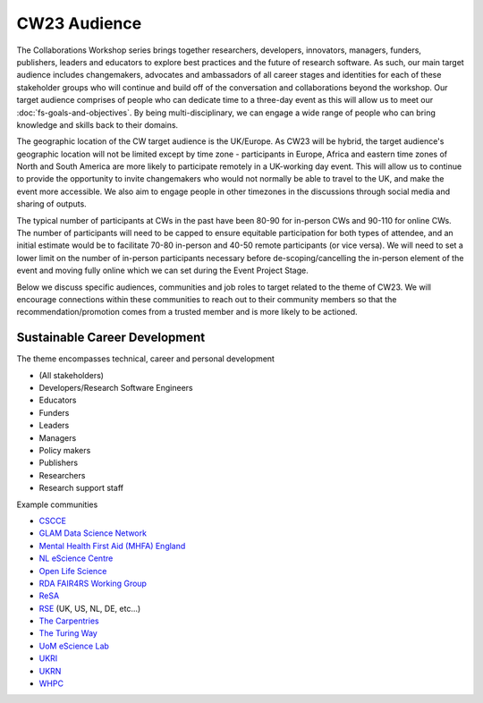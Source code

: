 .. _cw23-fs-audience:

CW23 Audience
=============================

The Collaborations Workshop series brings together researchers, developers, innovators, managers, funders, publishers, leaders and educators to explore best practices and the future of research software.
As such, our main target audience includes changemakers, advocates and ambassadors of all career stages and identities for each of these stakeholder groups who will continue and build off of the conversation and collaborations beyond the workshop.
Our target audience comprises of people who can dedicate time to a three-day event as this will allow us to meet our :doc:`fs-goals-and-objectives`.
By being multi-disciplinary, we can engage a wide range of people who can bring knowledge and skills back to their domains.

The geographic location of the CW target audience is the UK/Europe.
As CW23 will be hybrid, the target audience's geographic location will not be limited except by time zone - participants in Europe, Africa and eastern time zones of North and South America are more likely to participate remotely in a UK-working day event.
This will allow us to continue to provide the opportunity to invite changemakers who would not normally be able to travel to the UK, and make the event more accessible.
We also aim to engage people in other timezones in the discussions through social media and sharing of outputs.

The typical number of participants at CWs in the past have been 80-90 for in-person CWs and 90-110 for online CWs.
The number of participants will need to be capped to ensure equitable participation for both types of attendee, and an initial estimate would be to facilitate 70-80 in-person and 40-50 remote participants (or vice versa).
We will need to set a lower limit on the number of in-person participants necessary before de-scoping/cancelling the in-person element of the event and moving fully online which we can set during the Event Project Stage.

Below we discuss specific audiences, communities and job roles to target related to the theme of CW23.
We will encourage connections within these communities to reach out to their community members so that the recommendation/promotion comes from a trusted member and is more likely to be actioned.


Sustainable Career Development
--------------------

The theme encompasses technical, career and personal development

- (All stakeholders)
- Developers/Research Software Engineers
- Educators
- Funders
- Leaders
- Managers
- Policy makers
- Publishers
- Researchers
- Research support staff

Example communities

- `CSCCE <https://www.cscce.org/>`_
- `GLAM Data Science Network <https://glamdatasci.network/>`_
- `Mental Health First Aid (MHFA) England <https://mhfaengland.org/>`_
- `NL eScience Centre <https://www.esciencecenter.nl/>`_
- `Open Life Science <https://openlifesci.org/>`_
- `RDA FAIR4RS Working Group <https://www.rd-alliance.org/groups/fair-4-research-software-fair4rs-wg>`_
- `ReSA <https://www.researchsoft.org/>`_
- `RSE <https://society-rse.org/>`_ (UK, US, NL, DE, etc...)
- `The Carpentries <https://carpentries.org/>`_
- `The Turing Way <https://github.com/alan-turing-institute/the-turing-way>`_
- `UoM eScience Lab <https://esciencelab.org.uk/>`_
- `UKRI <https://www.ukri.org/about-us/equality-diversity-and-inclusion/>`_
- `UKRN <https://www.ukrn.org/>`_
- `WHPC <https://womeninhpc.org/>`_
